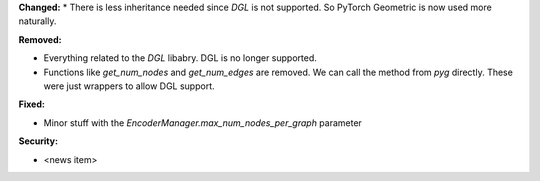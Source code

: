 **Changed:**
* There is less inheritance needed since `DGL` is not supported. So PyTorch Geometric is now used more naturally.

**Removed:**

* Everything related to the `DGL` libabry. DGL is no longer supported.
* Functions like `get_num_nodes` and `get_num_edges` are removed. We can call the method from `pyg` directly. These were just wrappers to allow DGL support.

**Fixed:**

* Minor stuff with the `EncoderManager.max_num_nodes_per_graph` parameter

**Security:**

* <news item>
